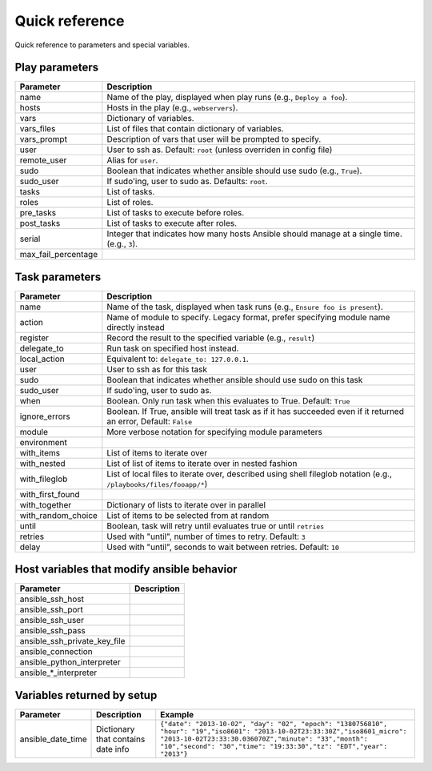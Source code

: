 Quick reference
===============

Quick reference to parameters and special variables.

Play parameters
---------------

===================  =======================================================================
Parameter            Description
===================  =======================================================================
name                 Name of the play, displayed when play runs (e.g., ``Deploy a foo``).
hosts                Hosts in the play (e.g., ``webservers``).
vars                 Dictionary of variables.
vars_files           List of files that contain dictionary of variables.
vars_prompt          Description of vars that user will be prompted to specify.
user                 User to ssh as. Default: ``root`` (unless overriden in config file)
remote_user          Alias for ``user``.
sudo                 Boolean that indicates whether ansible should use sudo (e.g., ``True``).
sudo_user            If sudo'ing, user to sudo as. Defaults: ``root``.
tasks                List of tasks.
roles                List of roles.
pre_tasks            List of tasks to execute before roles.
post_tasks           List of tasks to execute after roles.
serial               Integer that indicates how many hosts Ansible should manage at a single
                     time. (e.g., ``3``).
max_fail_percentage
===================  =======================================================================


Task parameters
---------------

==================  =========================================================================================
Parameter           Description
==================  =========================================================================================
name                Name of the task, displayed when task runs (e.g., ``Ensure foo is present``).
action              Name of module to specify. Legacy format, prefer specifying module name directly instead
register            Record the result to the specified variable (e.g., ``result``)
delegate_to         Run task on specified host instead.
local_action        Equivalent to: ``delegate_to: 127.0.0.1``.
user                User to ssh as for this task
sudo                Boolean that indicates whether ansible should use sudo on this task
sudo_user           If sudo'ing, user to sudo as.
when                Boolean. Only run task when this evaluates to True. Default: ``True``
ignore_errors       Boolean. If True, ansible will treat task as if it has succeeded even if it returned an
                    error, Default: ``False``
module              More verbose notation for specifying module parameters
environment
with_items          List of items to iterate over
with_nested         List of list of items to iterate over in nested fashion
with_fileglob       List of local files to iterate over, described using shell fileglob notation
                    (e.g., ``/playbooks/files/fooapp/*``)
with_first_found
with_together       Dictionary of lists to iterate over in parallel
with_random_choice  List of items to be selected from at random
until               Boolean, task will retry until evaluates true or until ``retries``
retries             Used with "until", number of times to retry. Default: ``3``
delay               Used with "until", seconds to wait between retries. Default: ``10``

==================  =========================================================================================


Host variables that modify ansible behavior
-------------------------------------------

============================   =========================================================================================
Parameter                      Description
============================   =========================================================================================
ansible_ssh_host
ansible_ssh_port
ansible_ssh_user
ansible_ssh_pass
ansible_ssh_private_key_file
ansible_connection
ansible_python_interpreter
ansible\_\*\_interpreter

============================   =========================================================================================



Variables returned by setup
----------------------------

=================              ==================================================                  =====================================================================================================================================================================================================================================================
Parameter                      Description                                                         Example
=================              ==================================================                  =====================================================================================================================================================================================================================================================
ansible_date_time              Dictionary that contains date info                                  ``{"date": "2013-10-02", "day": "02", "epoch": "1380756810", "hour": "19","iso8601": "2013-10-02T23:33:30Z","iso8601_micro": "2013-10-02T23:33:30.036070Z","minute": "33","month": "10","second": "30","time": "19:33:30","tz": "EDT","year": "2013"}``
=================              ==================================================                  =====================================================================================================================================================================================================================================================


